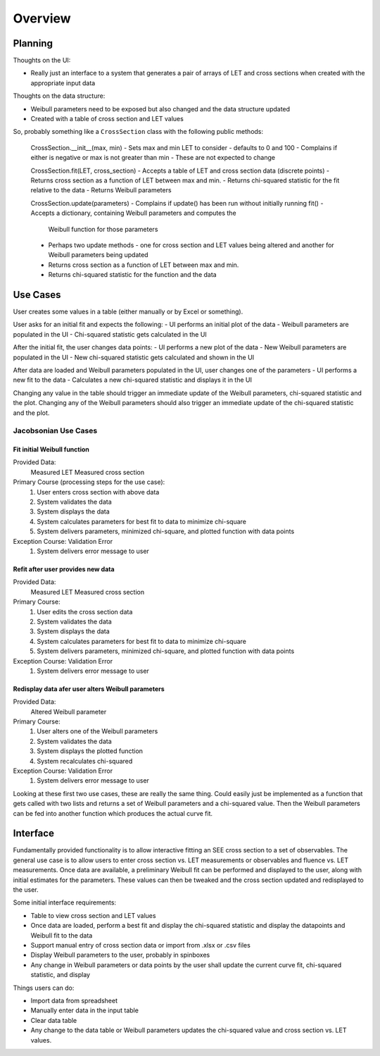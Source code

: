 Overview
========

Planning
--------
Thoughts on the UI:

- Really just an interface to a system that generates a pair of arrays of LET
  and cross sections when created with the appropriate input data

Thoughts on the data structure:

- Weibull parameters need to be exposed but also changed and the data
  structure updated
- Created with a table of cross section and LET values

So, probably something like a ``CrossSection`` class with the following public
methods:

  CrossSection.__init__(max, min)
  - Sets max and min LET to consider - defaults to 0 and 100
  - Complains if either is negative or max is not greater than min
  - These are not expected to change

  CrossSection.fit(LET, cross_section)
  - Accepts a table of LET and cross section data (discrete points)
  - Returns cross section as a function of LET between max and min.
  - Returns chi-squared statistic for the fit relative to the data
  - Returns Weibull parameters

  CrossSection.update(parameters)
  - Complains if update() has been run without initially running fit()
  - Accepts a dictionary, containing Weibull parameters and computes the
    Weibull function for those parameters
  - Perhaps two update methods - one for cross section and LET values being
    altered and another for Weibull parameters being updated
  - Returns cross section as a function of LET between max and min.
  - Returns chi-squared statistic for the function and the data

Use Cases
---------
User creates some values in a table (either manually or by Excel or something).

User asks for an initial fit and expects the following:
- UI performs an initial plot of the data
- Weibull parameters are populated in the UI
- Chi-squared statistic gets calculated in the UI

After the initial fit, the user changes data points:
- UI performs a new plot of the data
- New Weibull parameters are populated in the UI
- New chi-squared statistic gets calculated and shown in the UI

After data are loaded and Weibull parameters populated in the UI, user changes
one of the parameters
- UI performs a new fit to the data
- Calculates a new chi-squared statistic and displays it in the UI
  
Changing any value in the table should trigger an immediate
update of the Weibull parameters, chi-squared statistic and the plot.  Changing
any of the Weibull parameters should also trigger an immediate update of the
chi-squared statistic and the plot.

Jacobsonian Use Cases
~~~~~~~~~~~~~~~~~~~~~

Fit initial Weibull function
++++++++++++++++++++++++++++

Provided Data:
  Measured LET
  Measured cross section

Primary Course (processing steps for the use case):
  1. User enters cross section with above data
  2. System validates the data
  3. System displays the data
  4. System calculates parameters for best fit to data to minimize chi-square
  5. System delivers parameters, minimized chi-square, and plotted function
     with data points

Exception Course: Validation Error
  1. System delivers error message to user
  
Refit after user provides new data
++++++++++++++++++++++++++++++++++

Provided Data:
  Measured LET
  Measured cross section

Primary Course:
  1. User edits the cross section data
  2. System validates the data
  3. System displays the data
  4. System calculates parameters for best fit to data to minimize chi-square
  5. System delivers parameters, minimized chi-square, and plotted function
     with data points

Exception Course: Validation Error
  1. System delivers error message to user

Redisplay data afer user alters Weibull parameters
++++++++++++++++++++++++++++++++++++++++++++++++++

Provided Data:
  Altered Weibull parameter

Primary Course:
  1. User alters one of the Weibull parameters
  2. System validates the data
  3. System displays the plotted function
  4. System recalculates chi-squared 

Exception Course: Validation Error
  1. System delivers error message to user

     
Looking at these first two use cases, these are really the same thing.  Could
easily just be implemented as a function that gets called with two lists and
returns a set of Weibull parameters and a chi-squared value.  Then the Weibull
parameters can be fed into another function which produces the actual curve fit.
     
Interface
---------
Fundamentally provided functionality is to allow interactive fitting an SEE
cross section to a set of observables.  The general use case is to allow users
to enter cross section vs. LET measurements or observables and fluence vs. LET
measurements.  Once data are available, a preliminary Weibull fit can be
performed and displayed to the user, along with initial estimates for the
parameters.  These values can then be tweaked and the cross section updated and
redisplayed to the user.

Some initial interface requirements:

- Table to view cross section and LET values
- Once data are loaded, perform a best fit and display the chi-squared
  statistic and display the datapoints and Weibull fit to the data
- Support manual entry of cross section data or import from .xlsx or .csv files
- Display Weibull parameters to the user, probably in spinboxes
- Any change in Weibull parameters or data points by the user shall update the
  current curve fit, chi-squared statistic, and display

Things users can do:

- Import data from spreadsheet
- Manually enter data in the input table
- Clear data table
- Any change to the data table or Weibull parameters updates the chi-squared
  value and cross section vs. LET values.

